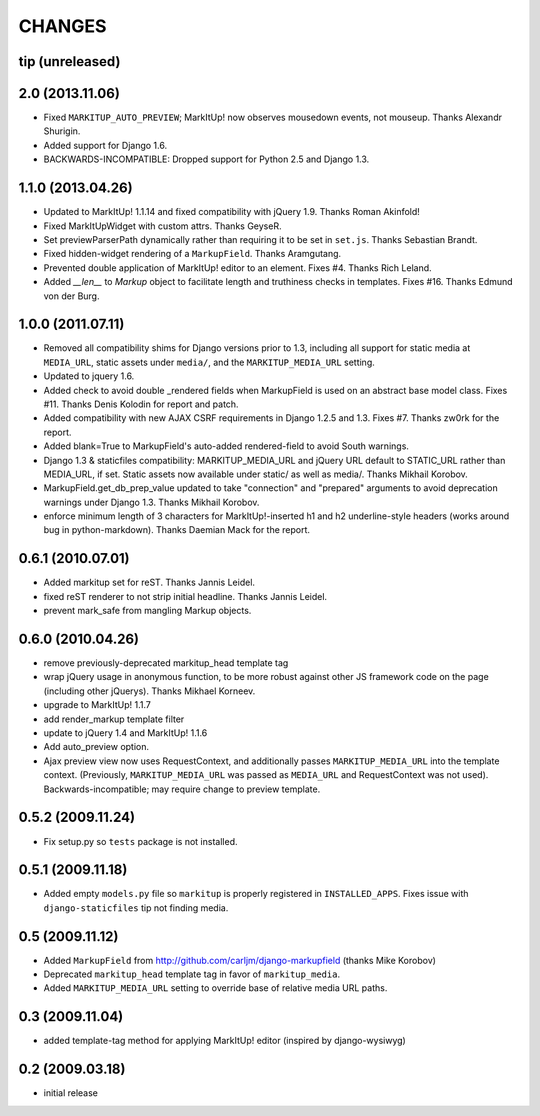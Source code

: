CHANGES
=======

tip (unreleased)
----------------


2.0 (2013.11.06)
----------------

* Fixed ``MARKITUP_AUTO_PREVIEW``; MarkItUp! now observes mousedown events, not
  mouseup. Thanks Alexandr Shurigin.

* Added support for Django 1.6.

* BACKWARDS-INCOMPATIBLE: Dropped support for Python 2.5 and Django 1.3.

1.1.0 (2013.04.26)
------------------

- Updated to MarkItUp! 1.1.14 and fixed compatibility with jQuery 1.9. Thanks
  Roman Akinfold!

- Fixed MarkItUpWidget with custom attrs. Thanks GeyseR.

- Set previewParserPath dynamically rather than requiring it to be set in
  ``set.js``.  Thanks Sebastian Brandt.

- Fixed hidden-widget rendering of a ``MarkupField``. Thanks Aramgutang.

- Prevented double application of MarkItUp! editor to an
  element. Fixes #4. Thanks Rich Leland.

- Added `__len__` to `Markup` object to facilitate length and truthiness checks
  in templates. Fixes #16. Thanks Edmund von der Burg.

1.0.0 (2011.07.11)
------------------

- Removed all compatibility shims for Django versions prior to 1.3, including
  all support for static media at ``MEDIA_URL``, static assets under
  ``media/``, and the ``MARKITUP_MEDIA_URL`` setting.

- Updated to jquery 1.6.

- Added check to avoid double _rendered fields when MarkupField is used on an
  abstract base model class. Fixes #11. Thanks Denis Kolodin for report and
  patch.

- Added compatibility with new AJAX CSRF requirements in Django 1.2.5 and
  1.3. Fixes #7. Thanks zw0rk for the report.

- Added blank=True to MarkupField's auto-added rendered-field to avoid South
  warnings.

- Django 1.3 & staticfiles compatibility: MARKITUP_MEDIA_URL and jQuery URL
  default to STATIC_URL rather than MEDIA_URL, if set.  Static assets now
  available under static/ as well as media/.  Thanks Mikhail Korobov.

- MarkupField.get_db_prep_value updated to take "connection" and "prepared"
  arguments to avoid deprecation warnings under Django 1.3.  Thanks Mikhail
  Korobov.

- enforce minimum length of 3 characters for MarkItUp!-inserted h1 and h2
  underline-style headers (works around bug in python-markdown).  Thanks
  Daemian Mack for the report.

0.6.1 (2010.07.01)
------------------

- Added markitup set for reST. Thanks Jannis Leidel.

- fixed reST renderer to not strip initial headline. Thanks Jannis Leidel.

- prevent mark_safe from mangling Markup objects.

0.6.0 (2010.04.26)
------------------

- remove previously-deprecated markitup_head template tag

- wrap jQuery usage in anonymous function, to be more robust against other
  JS framework code on the page (including other jQuerys).  Thanks Mikhael
  Korneev.

- upgrade to MarkItUp! 1.1.7

- add render_markup template filter

- update to jQuery 1.4 and MarkItUp! 1.1.6

- Add auto_preview option.

- Ajax preview view now uses RequestContext, and additionally passes
  ``MARKITUP_MEDIA_URL`` into the template context. (Previously,
  ``MARKITUP_MEDIA_URL`` was passed as ``MEDIA_URL`` and
  RequestContext was not used). Backwards-incompatible; may require
  change to preview template.

0.5.2 (2009.11.24)
------------------

- Fix setup.py so ``tests`` package is not installed.

0.5.1 (2009.11.18)
------------------

- Added empty ``models.py`` file so ``markitup`` is properly registered in
  ``INSTALLED_APPS``. Fixes issue with ``django-staticfiles`` tip not
  finding media.

0.5 (2009.11.12)
----------------

- Added ``MarkupField`` from http://github.com/carljm/django-markupfield
  (thanks Mike Korobov)

- Deprecated ``markitup_head`` template tag in favor of ``markitup_media``.

- Added ``MARKITUP_MEDIA_URL`` setting to override base of relative media
  URL paths.

0.3 (2009.11.04)
----------------

- added template-tag method for applying MarkItUp! editor (inspired by
  django-wysiwyg)

0.2 (2009.03.18)
----------------

- initial release

